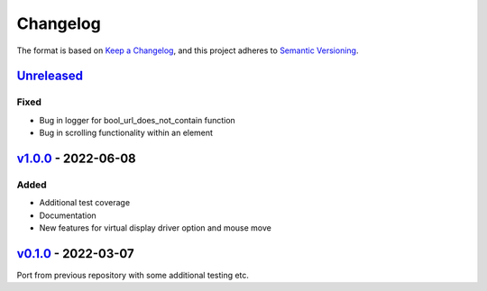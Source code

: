 Changelog
---------

The format is based on `Keep a Changelog <https://keepachangelog.com/en/1.0.0/>`_,
and this project adheres to `Semantic Versioning <https://semver.org/spec/v2.0.0.html>`_.

`Unreleased <https://github.com/cmagovuk/selene-core/compare/v1.0.0...master>`_
^^^^^^^^^^^^^^^^^^^^^^^^^^^^^^^^^^^^^^^^^^^^^^^^^^^^^^^^^^^^^^^^^^^^^^^^^^^^^^^

Fixed
"""""
- Bug in logger for bool_url_does_not_contain function
- Bug in scrolling functionality within an element

`v1.0.0 <https://github.com/cmagovuk/selene-core/releases/tag/v1.0.0>`_ - 2022-06-08
^^^^^^^^^^^^^^^^^^^^^^^^^^^^^^^^^^^^^^^^^^^^^^^^^^^^^^^^^^^^^^^^^^^^^^^^^^^^^^^^^^^^

Added
"""""
- Additional test coverage
- Documentation
- New features for virtual display driver option and mouse move


`v0.1.0 <https://github.com/cmagovuk/selene-core/releases/tag/v0.1.0>`_ - 2022-03-07
^^^^^^^^^^^^^^^^^^^^^^^^^^^^^^^^^^^^^^^^^^^^^^^^^^^^^^^^^^^^^^^^^^^^^^^^^^^^^^^^^^^^

Port from previous repository with some additional testing etc.
